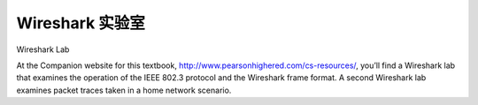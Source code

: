 


Wireshark 实验室
=================

Wireshark Lab

.. tab:: 中文

.. tab:: 英文

At the Companion website for this textbook, http://www.pearsonhighered.com/cs-resources/, you’ll find a Wireshark lab that examines the operation of the IEEE 802.3 protocol and the Wireshark frame format. A second Wireshark lab examines packet traces taken in a home network scenario.